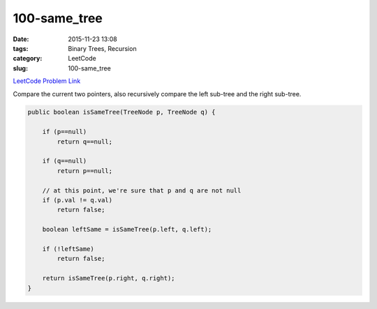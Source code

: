 100-same_tree
#############

:date: 2015-11-23 13:08
:tags: Binary Trees, Recursion
:category: LeetCode
:slug: 100-same_tree

`LeetCode Problem Link <https://leetcode.com/problems/same-tree/>`_

Compare the current two pointers, also recursively compare the left sub-tree and the right sub-tree.

.. code-block:: java

    public boolean isSameTree(TreeNode p, TreeNode q) {

        if (p==null)
            return q==null;

        if (q==null)
            return p==null;

        // at this point, we're sure that p and q are not null
        if (p.val != q.val)
            return false;

        boolean leftSame = isSameTree(p.left, q.left);

        if (!leftSame)
            return false;

        return isSameTree(p.right, q.right);
    }
